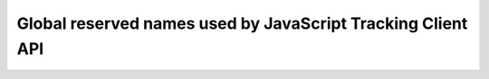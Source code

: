 Global reserved names used by JavaScript Tracking Client API
============================================================

.. raw:: html

    <script>
        let locurl = location.href;
        locurl = locurl.replace('/tracker/', '/data_collection/web/javascript_tracking_client/');
        location.replace(locurl);
    </script>
